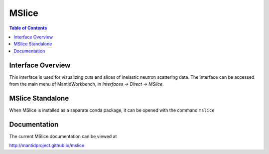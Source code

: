 .. _MSlice-ref:

MSlice
========

.. contents:: Table of Contents
  :local:

Interface Overview
------------------

This interface is used for visualizing cuts and slices of inelastic neutron scattering data. The interface can be
accessed from the main menu of MantidWorkbench, in *Interfaces → Direct → MSlice*.

MSlice Standalone
-----------------

When MSlice is installed as a separate conda package, it can be opened with the command ``mslice``

Documentation
---------------

The current MSlice documentation can be viewed at

http://mantidproject.github.io/mslice

.. categories:: Interfaces Direct
